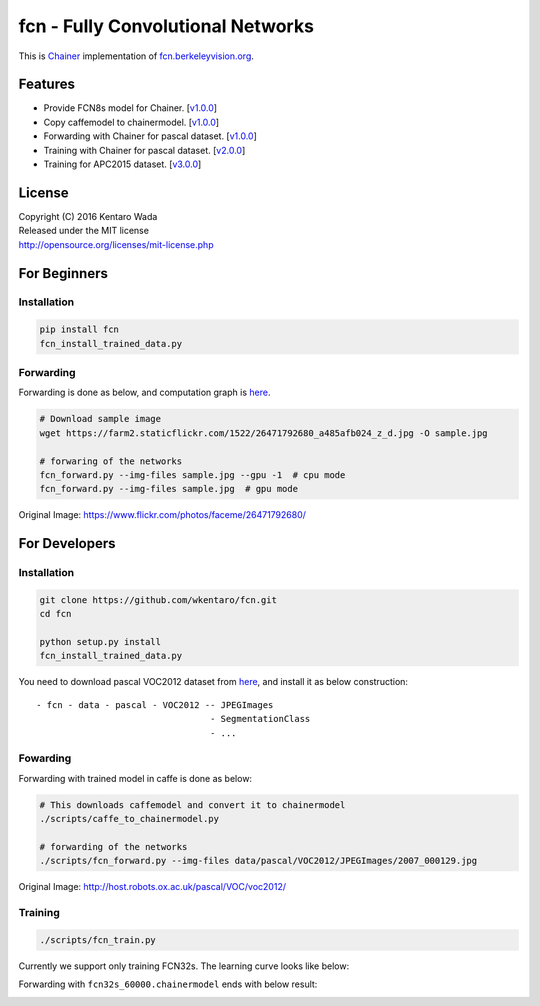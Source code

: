 fcn - Fully Convolutional Networks
==================================

.. image:: https://badge.fury.io/gh/wkentaro%2Ffcn.svg
    :target: https://badge.fury.io/gh/wkentaro%2Ffcn
.. image:: https://travis-ci.org/wkentaro/fcn.svg?branch=master
    :target: https://travis-ci.org/wkentaro/fcn


This is Chainer_ implementation of fcn.berkeleyvision.org_.

.. _fcn.berkeleyvision.org: https://github.com/shelhamer/fcn.berkeleyvision.org.git
.. _Chainer: https://github.com/pfnet/chainer.git


Features
--------

- Provide FCN8s model for Chainer. [v1.0.0_]
- Copy caffemodel to chainermodel. [v1.0.0_]
- Forwarding with Chainer for pascal dataset. [v1.0.0_]
- Training with Chainer for pascal dataset. [v2.0.0_]
- Training for APC2015 dataset. [v3.0.0_]

.. _v1.0.0: https://github.com/wkentaro/fcn/releases/tag/v1.0.0
.. _v2.0.0: https://github.com/wkentaro/fcn/releases/tag/v2.0.0
.. _v3.0.0: https://github.com/wkentaro/fcn/releases/tag/v3.0.0


License
-------
| Copyright (C) 2016 Kentaro Wada
| Released under the MIT license
| http://opensource.org/licenses/mit-license.php


For Beginners
-------------

Installation
++++++++++++

.. code-block:: bash

  pip install fcn
  fcn_install_trained_data.py


Forwarding
++++++++++

Forwarding is done as below, and computation graph is `here <https://github.com/wkentaro/fcn/blob/master/_images/fcn8s_forward.jpg>`_.

.. code-block:: bash

  # Download sample image
  wget https://farm2.staticflickr.com/1522/26471792680_a485afb024_z_d.jpg -O sample.jpg

  # forwaring of the networks
  fcn_forward.py --img-files sample.jpg --gpu -1  # cpu mode
  fcn_forward.py --img-files sample.jpg  # gpu mode

.. image:: https://raw.githubusercontent.com/wkentaro/fcn/master/_images/fcn8s_26471792680.jpg

Original Image: https://www.flickr.com/photos/faceme/26471792680/


For Developers
--------------


Installation
++++++++++++

.. code-block:: bash

  git clone https://github.com/wkentaro/fcn.git
  cd fcn

  python setup.py install
  fcn_install_trained_data.py

You need to download pascal VOC2012 dataset from `here <http://host.robots.ox.ac.uk/pascal/VOC/voc2012/>`_,
and install it as below construction::

  - fcn - data - pascal - VOC2012 -- JPEGImages
                                   - SegmentationClass
                                   - ...

Fowarding
+++++++++

Forwarding with trained model in caffe is done as below:

.. code-block:: bash

  # This downloads caffemodel and convert it to chainermodel
  ./scripts/caffe_to_chainermodel.py

  # forwarding of the networks
  ./scripts/fcn_forward.py --img-files data/pascal/VOC2012/JPEGImages/2007_000129.jpg

.. image:: https://raw.githubusercontent.com/wkentaro/fcn/master/_images/fcn8s_2007_000129.jpg

Original Image: http://host.robots.ox.ac.uk/pascal/VOC/voc2012/


Training
++++++++

.. code-block:: bash

  ./scripts/fcn_train.py

Currently we support only training FCN32s.
The learning curve looks like below:

.. image:: https://raw.githubusercontent.com/wkentaro/fcn/master/_images/fcn32s_learning_curve.png

Forwarding with ``fcn32s_60000.chainermodel`` ends with below result:

.. image:: https://raw.githubusercontent.com/wkentaro/fcn/master/_images/fcn32s_2007_000129.jpg
